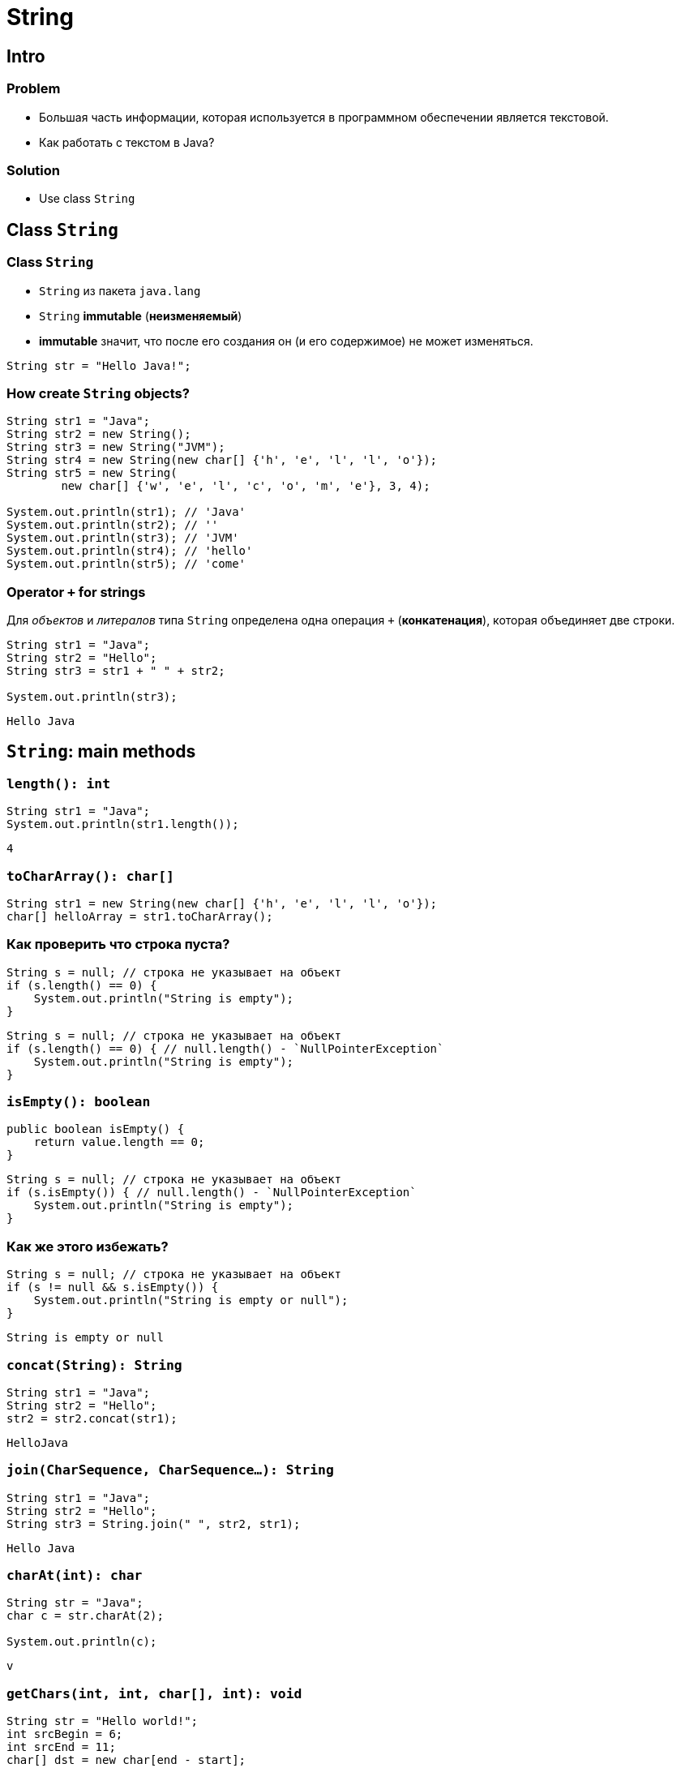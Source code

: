 = String

== Intro

=== Problem

[.step]
* Большая часть информации, которая используется в программном обеспечении является текстовой.
* Как работать с текстом в Java?

=== Solution

[.step]
* Use class `String`

== Class `String`

=== Class `String`

[.step]
* `String` из пакета `java.lang`
* `String` *immutable* (*неизменяемый*)
* *immutable* значит, что после его создания он (и его содержимое) не может изменяться.

[.fragment]
[source,java]
----
String str = "Hello Java!";
----

=== How create `String` objects?

[.fragment]
[source,java]
----
String str1 = "Java";
String str2 = new String();
String str3 = new String("JVM");
String str4 = new String(new char[] {'h', 'e', 'l', 'l', 'o'});
String str5 = new String(
        new char[] {'w', 'e', 'l', 'c', 'o', 'm', 'e'}, 3, 4);

System.out.println(str1); // 'Java'
System.out.println(str2); // ''
System.out.println(str3); // 'JVM'
System.out.println(str4); // 'hello'
System.out.println(str5); // 'come'
----

=== Operator `+` for strings

[.fragment]
Для _объектов_ и _литералов_ типа `String` определена одна операция `+` (*конкатенация*), которая объединяет
 две строки.

[.fragment]
[source,java]
----
String str1 = "Java";
String str2 = "Hello";
String str3 = str1 + " " + str2;

System.out.println(str3);
----

[.fragment]
----
Hello Java
----

== `String`: main methods

=== `length(): int`

[.fragment]
[source,java]
----
String str1 = "Java";
System.out.println(str1.length());
----

[.fragment]
----
4
----

=== `toCharArray(): char[]`

[.fragment]
[source,java]
----
String str1 = new String(new char[] {'h', 'e', 'l', 'l', 'o'});
char[] helloArray = str1.toCharArray();
----

=== Как проверить что строка пуста?

[.fragment]
[source,java]
----
String s = null; // строка не указывает на объект
if (s.length() == 0) {
    System.out.println("String is empty");
}
----

[.fragment]
[source,java]
----
String s = null; // строка не указывает на объект
if (s.length() == 0) { // null.length() - `NullPointerException`
    System.out.println("String is empty");
}
----

=== `isEmpty(): boolean`

[.fragment]
[source,java]
----
public boolean isEmpty() {
    return value.length == 0;
}
----

[.fragment]
[source,java]
----
String s = null; // строка не указывает на объект
if (s.isEmpty()) { // null.length() - `NullPointerException`
    System.out.println("String is empty");
}
----

=== Как же этого избежать?

[.fragment]
[source,java]
----
String s = null; // строка не указывает на объект
if (s != null && s.isEmpty()) {
    System.out.println("String is empty or null");
}
----

[.fragment]
----
String is empty or null
----

=== `concat(String): String`

[.fragment]
[source,java]
----
String str1 = "Java";
String str2 = "Hello";
str2 = str2.concat(str1);
----

[.fragment]
----
HelloJava
----

=== `join(CharSequence, CharSequence...): String`

[.fragment]
[source,java]
----
String str1 = "Java";
String str2 = "Hello";
String str3 = String.join(" ", str2, str1);
----

[.fragment]
----
Hello Java
----

=== `charAt(int): char`

[.fragment]
[source,java]
----
String str = "Java";
char c = str.charAt(2);

System.out.println(c);
----

[.fragment]
----
v
----

=== `getChars(int, int, char[], int): void`

[.fragment]
[source,java]
----
String str = "Hello world!";
int srcBegin = 6;
int srcEnd = 11;
char[] dst = new char[end - start];
int dstBegin = 0;
str.getChars(srcBegin, srcEnd, dst, dstBegin);

System.out.println(dst);
----

[.fragment]
----
world
----

=== `equals(Object): boolean`

[.fragment]
[source,java]
----
String str1 = "Hello";
String str2 = "hello";

System.out.println(str1.equals(str2));
----

[.fragment]
----
false
----

=== `equalsIgnoreCase(Object): boolean`

[.fragment]
[source,java]
----
String str1 = "Hello";
String str2 = "hello";

System.out.println(str1.equalsIgnoreCase(str2));
----

[.fragment]
----
true
----

=== `regionMatches(int, String, int, int): boolean`

[.fragment]
[source,java]
----
regionMatches(int toffset, String other, int oofset, int len): boolean
regionMatches(boolean ignoreCase, int toffset, String other, int oofset, int): boolean
----

=== `regionMatches(int, String, int, int): boolean`

[.fragment]
[source,java]
----
String str1 = "Hello world";
String str2 = "I work";
boolean result = str1.regionMatches(6, str2, 2, 3);

System.out.println(result);
----

[.fragment]
----
true
----

=== `compareTo(String): int` и `compareToIgnoreCase(String): int`

[.fragment]
[source,java]
----
String str1 = "hello";
String str2 = "world";
String str3 = "hell";

System.out.println(str1.compareTo(str2));
System.out.println(str1.compareTo(str3));
----

[.fragment]
----
1 // str1 больше чем str3 по количеству символов
-15 // str1 меньше чем strt2 так находится на 15 символов ближе к началу отсчета
----

=== `indexOf(String): int` и `lastIndexOf(String): int`

[.fragment]
[source,java]
----
String str = "Hello world";
int index1 = str.indexOf('l');
int index2 = str.indexOf("wo");
int index3 = str.lastIndexOf('l');
----

[.fragment]
----
2
6
9
----

=== `startsWith(String): boolean` и `endsWith(String): boolean`

[.fragment]
[source,java]
----
String str = "myfile.exe";
boolean start = str.startsWith("my");
boolean end = str.endsWith("exe");
----

[.fragment]
----
true
true
----

=== `replace(CharSequence, CharSequence)`

[.fragment]
[source,java]
----
String str = "Hello world";
String replStr1 = str.replace('l', 'd');
String replStr2 = str.replace("Hello", "Bye");
----

[.fragment]
----
Heddo wordd
Bye world
----

=== `trim(): String`

[.fragment]
[source,java]
----
String str = "  hello world  ";
str = str.trim();
----

[.fragment]
----
hello world
----

=== `substring(int): String` and `substring(int, int): String`

[.fragment]
[source,java]
----
String str = "Hello world";
String substr1 = str.substring(6);
String substr2 = str.substring(3,5);
----

[.fragment]
----
world
lo
----

=== `toLowerCase(): String` и `toUpperCase(): String`

[.fragment]
[source,java]
----
String str = "Hello World";
System.out.println(str.toLowerCase());
System.out.println(str.toUpperCase());
----

[.fragment]
----
hello world
HELLO WORLD
----

=== `split(String): String[]` and `split(String, int): String[]`

[.fragment]
[source,java]
----
String text = "FIFA will never regret it";
String[] words = text.split(" ");
for (String word : words) {
    System.out.println(word);
}
----

[.fragment]
----
FIFA
will
never
regret
it
----

== String Pool

=== String Pool

[.fragment]
*String Pool* (*Пул строк*) — это набор строк, который хранится в *Heap*.

[.fragment]
image:../../assets/img/java/core/string-pool.png[String Pool]

=== String Pool

[.step]
* *ЕСЛИ* `String` создается через оператор `new`, *ТО* она не помещается в *String Pool*.
* *ЕСЛИ* ее необходимо поместить в *String Pool*, *ТО* используется метод `intern()`.

=== String Poll

[.fragment]
[source,java]
----
String s1 = "Rick";
// s1 in String Pool
String s2 = "Rick";
// s2 in String Pool: s2 equals s1
String s3 = new String("Rick");
// s3 in Heap: s3 NOT equals s1, s2
String s4 = new String("Rick");
// s4 in Heap: s4 NOT equals s1, s2, s3
String s5 = s4.intern();
// ss5move to Strint Poll: s5 equals s1, s2
----

== `StringBuffer` и `StringBuilder`

=== Immutable `String`

[.step]
* Класс `String` *immutable* (не изменяемый).
* Еще раз: он *immutable*
* Он реально *immutable*!

[.fragment]
[source,java]
----
String str = "Hello";
str += " Java";
----

[.fragment]
Код приведенный выше, приводит к тому, что создается новый объект, и содержимое обеих исходных строк в него копируется.

=== `StringBuffer` и `StringBuilder`

[.step]
* Если класс `String` *immutable*, то что делать когда нужно часто изменять строку?
* Каждый раз при изменении строки, создается новая и под нее выделяется память.
* Эту проблему решают объекты типа: `StringBuilder` и `StringBuffer`
* Оба класса позволяют менять содержимое находящихся в них строк.
* При этом они не потребляют лишнюю память.

[.fragment]
[source,java]
----
String str = "Hello";
StringBuilder strBuilder = new StringBuilder(str);
strBuilder.append(" Java");
----

=== `StringBuffer` и `StringBuilder`

[.step]
* Класс `StringBuilder` - _NOT thread safe_ (потоко-НЕбезопасный), но быстрый
* Класс `StringBuffer` - _thread safe_ (потоко-безопасный), но медленный

=== `StringBuffer` constructors

[.step]
* `StringBuffer()`
* `StringBuffer(int capacity)`
* `StringBuffer(String str)`
* `StringBuffer(CharSequence chars)`

=== `StringBuilder` constructors

[.step]
* `StringBuilder()`
* `StringBuilder(int capacity)`
* `StringBuilder(String str)`
* `StringBuilder(CharSequence chars)`

=== `StringBuffer` и `StringBuilder`

[.fragment]
[source,java]
----
String str = "Java";
StringBuffer strBuffer = new StringBuffer(str);
System.out.println("Емкость: " + strBuffer.capacity()); // 20
strBuffer.ensureCapacity(32);
System.out.println("Емкость: " + strBuffer.capacity()); // 42
System.out.println("Длина: " + strBuffer.length()); // 4
----

=== `charAt(int): char` и `setCharAt(int, char): void`

[.fragment]
[source,java]
----
StringBuffer strBuffer = new StringBuffer("Java");
char c = strBuffer.charAt(0);
System.out.println(c);
----

[.fragment]
----
J
----

[.fragment]
[source,java]
----
strBuffer.setCharAt(0, 'c');
System.out.println(strBuffer.toString());
----

[.fragment]
----
cava
----

=== `getChars(int, int, char[], int): void`

[.fragment]
[source,java]
----
StringBuffer strBuffer = new StringBuffer("world");
int startIndex = 1;
int endIndex = 4;
char[] buffer = new char[endIndex - startIndex];
strBuffer.getChars(startIndex, endIndex, buffer, 0);
System.out.println(buffer);
----

[.fragment]
----
orl
----

=== `append(*): StringBuffer`

[.fragment]
[source,java]
----
StringBuffer strBuffer = new StringBuffer("hello");
strBuffer.append(" world");
System.out.println(strBuffer.toString());
----

[.fragment]
----
hello world
----

=== `insert(int, *): StringBuffer`

[.fragment]
[source,java]
----
StringBuffer strBuffer = new StringBuffer("word");

strBuffer.insert(3, 'l');
System.out.println(strBuffer.toString());

strBuffer.insert(0, "s");
System.out.println(strBuffer.toString());
----

[.fragment]
----
world
sworld
----

=== `delete(int, int): StringBuffer` и `deleteCharAt(int): StringBuffer`

[.fragment]
[source,java]
----
StringBuffer strBuffer = new StringBuffer("assembler");
strBuffer.delete(0, 2);
System.out.println(strBuffer.toString());

strBuffer.deleteCharAt(6);
System.out.println(strBuffer.toString());
----

[.fragment]
----
sembler
semble
----

=== `substring(int): String` и `substring(int, int): String`

[.fragment]
[source,java]
----
StringBuffer strBuffer = new StringBuffer("hello java!");
String str1 = strBuffer.substring(6); // обрезка строки с 6 символа до конца
System.out.println(str1);

String str2 = strBuffer.substring(3, 9); // обрезка строки с 3 по 9 символ
System.out.println(str2);
----

[.fragment]
----
java!
lo jav
----

=== `setLength(int): void`

[.fragment]
[source,java]
----
StringBuffer strBuffer = new StringBuffer("hello");
strBuffer.setLength(10);
System.out.println(strBuffer.toString() + "'");

strBuffer.setLength(4);
System.out.println(strBuffer.toString());
----

[.fragment]
----
hello     '
hell
----
=== `replace(int, int, String): StringBuffer`

[.fragment]
[source,java]
----
StringBuffer strBuffer = new StringBuffer("hello world!");
strBuffer.replace(6, 11, "java");
System.out.println(strBuffer.toString());
----

[.fragment]
----
hello java!
----

=== `reverse(): StringBuffer`

[.fragment]
[source,java]
----
StringBuffer strBuffer = new StringBuffer("assembler");
strBuffer.reverse();
System.out.println(strBuffer.toString());
----

[.fragment]
----
relbmessa
----
